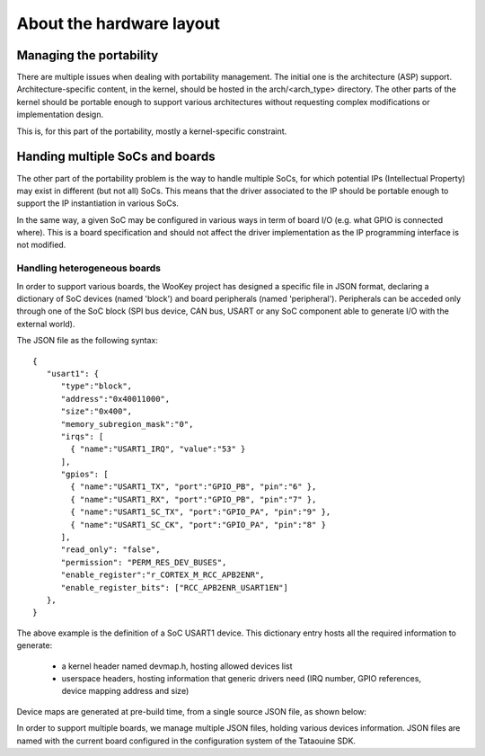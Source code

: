 About the hardware layout
=========================

.. _layout:

Managing the portability
------------------------

There are multiple issues when dealing with portability management. The initial one is the architecture (ASP) support.
Architecture-specific content, in the kernel, should be hosted in the arch/<arch_type> directory. The other
parts of the kernel should be portable enough to support various architectures without requesting complex modifications
or implementation design.

This is, for this part of the portability, mostly a kernel-specific constraint.

Handing multiple SoCs and boards
--------------------------------

The other part of the portability problem is the way to handle multiple SoCs, for which potential IPs (Intellectual
Property) may exist in different (but not all) SoCs. This means that the driver associated to the IP should be portable
enough to support the IP instantiation in various SoCs.

In the same way, a given SoC may be configured in various ways in term of board I/O (e.g. what GPIO is connected where).
This is a board specification and should not affect the driver implementation as the IP programming interface is not modified.

Handling heterogeneous boards
"""""""""""""""""""""""""""""

In order to support various boards, the WooKey project has designed a specific file in JSON format, declaring a dictionary
of SoC devices (named 'block') and board peripherals (named 'peripheral'). Peripherals can be acceded only through one of the
SoC block (SPI bus device, CAN bus, USART or any SoC component able to generate I/O with the external world).

The JSON file as the following syntax: ::

   {
      "usart1": {
         "type":"block",
         "address":"0x40011000",
         "size":"0x400",
         "memory_subregion_mask":"0",
         "irqs": [
           { "name":"USART1_IRQ", "value":"53" }
         ],
         "gpios": [
           { "name":"USART1_TX", "port":"GPIO_PB", "pin":"6" },
           { "name":"USART1_RX", "port":"GPIO_PB", "pin":"7" },
           { "name":"USART1_SC_TX", "port":"GPIO_PA", "pin":"9" },
           { "name":"USART1_SC_CK", "port":"GPIO_PA", "pin":"8" }
         ],
         "read_only": "false",
         "permission": "PERM_RES_DEV_BUSES",
         "enable_register":"r_CORTEX_M_RCC_APB2ENR",
         "enable_register_bits": ["RCC_APB2ENR_USART1EN"]
      },
   }

The above example is the definition of a SoC USART1 device. This dictionary entry
hosts all the required information to generate:

   * a kernel header named devmap.h, hosting allowed devices list
   * userspace headers, hosting information that generic drivers need (IRQ number, GPIO references, device mapping address and size)

Device maps are generated at pre-build time, from a single source JSON file, as shown below:

.. image:: img/layout.png
   :scale: 100 %
   :alt: ewok icon
   :align: center

In order to support multiple boards, we manage multiple JSON files, holding various devices information. JSON files are named with the
current board configured in the configuration system of the Tataouine SDK.



